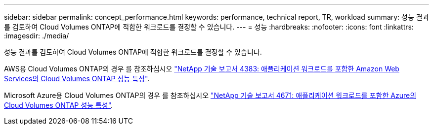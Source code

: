 ---
sidebar: sidebar 
permalink: concept_performance.html 
keywords: performance, technical report, TR, workload 
summary: 성능 결과를 검토하여 Cloud Volumes ONTAP에 적합한 워크로드를 결정할 수 있습니다. 
---
= 성능
:hardbreaks:
:nofooter: 
:icons: font
:linkattrs: 
:imagesdir: ./media/


[role="lead"]
성능 결과를 검토하여 Cloud Volumes ONTAP에 적합한 워크로드를 결정할 수 있습니다.

AWS용 Cloud Volumes ONTAP의 경우 를 참조하십시오 https://www.netapp.com/us/media/tr-4383.pdf["NetApp 기술 보고서 4383: 애플리케이션 워크로드를 포함한 Amazon Web Services의 Cloud Volumes ONTAP 성능 특성"^].

Microsoft Azure용 Cloud Volumes ONTAP의 경우 를 참조하십시오 https://www.netapp.com/us/media/tr-4671.pdf["NetApp 기술 보고서 4671: 애플리케이션 워크로드를 포함한 Azure의 Cloud Volumes ONTAP 성능 특성"^].
